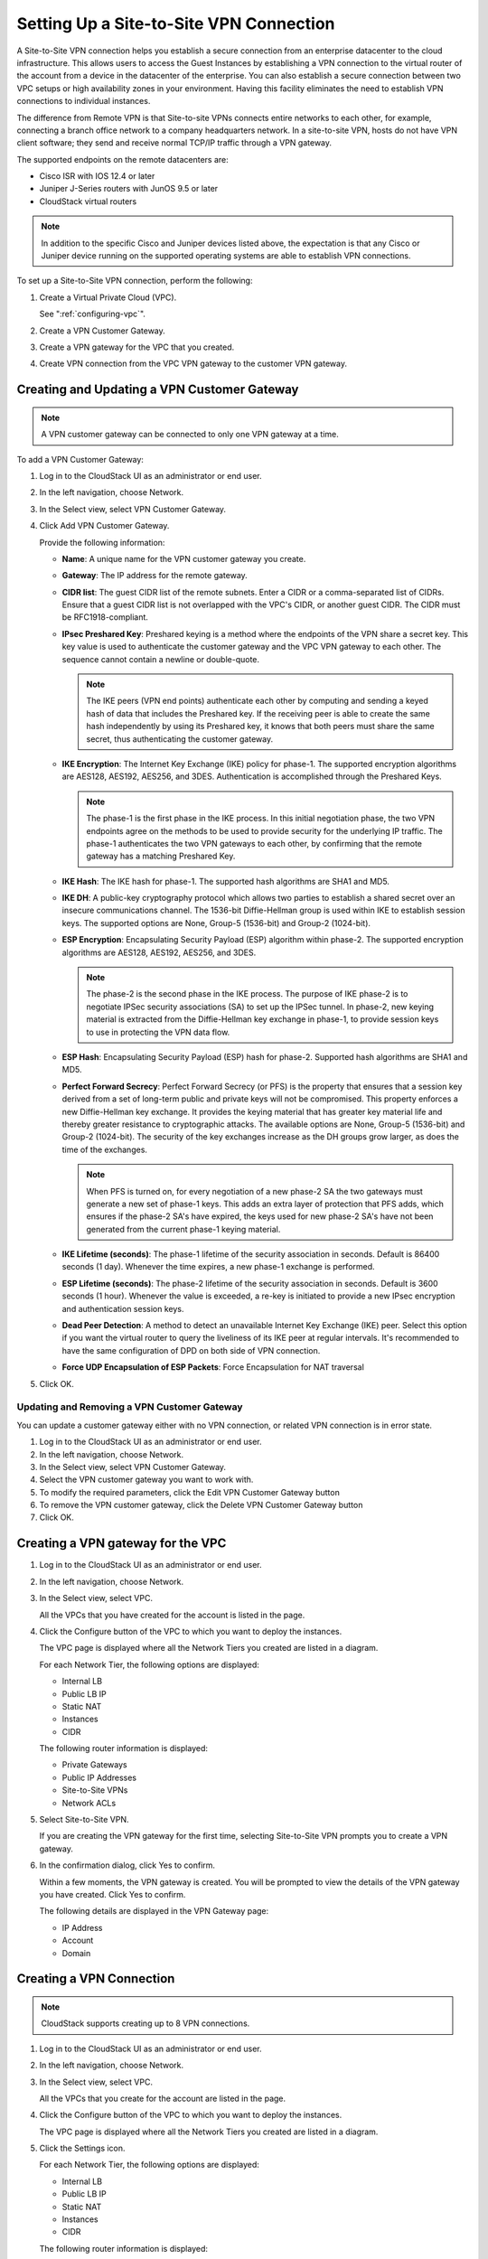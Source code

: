 .. Licensed to the Apache Software Foundation (ASF) under one
   or more contributor license agreements.  See the NOTICE file
   distributed with this work for additional information#
   regarding copyright ownership.  The ASF licenses this file
   to you under the Apache License, Version 2.0 (the
   "License"); you may not use this file except in compliance
   with the License.  You may obtain a copy of the License at
   http://www.apache.org/licenses/LICENSE-2.0
   Unless required by applicable law or agreed to in writing,
   software distributed under the License is distributed on an
   "AS IS" BASIS, WITHOUT WARRANTIES OR CONDITIONS OF ANY
   KIND, either express or implied.  See the License for the
   specific language governing permissions and limitations
   under the License.

.. _setting-s2s-vpn-conn:

Setting Up a Site-to-Site VPN Connection
~~~~~~~~~~~~~~~~~~~~~~~~~~~~~~~~~~~~~~~~

A Site-to-Site VPN connection helps you establish a secure connection
from an enterprise datacenter to the cloud infrastructure. This allows
users to access the Guest Instances by establishing a VPN connection to the
virtual router of the account from a device in the datacenter of the
enterprise. You can also establish a secure connection between two VPC
setups or high availability zones in your environment. Having this
facility eliminates the need to establish VPN connections to individual
instances.

The difference from Remote VPN is that Site-to-site VPNs connects entire
networks to each other, for example, connecting a branch office network
to a company headquarters network. In a site-to-site VPN, hosts do not
have VPN client software; they send and receive normal TCP/IP traffic
through a VPN gateway.

The supported endpoints on the remote datacenters are:

-  Cisco ISR with IOS 12.4 or later

-  Juniper J-Series routers with JunOS 9.5 or later

-  CloudStack virtual routers

.. note::
   In addition to the specific Cisco and Juniper devices listed above, the
   expectation is that any Cisco or Juniper device running on the supported
   operating systems are able to establish VPN connections.

To set up a Site-to-Site VPN connection, perform the following:

#. Create a Virtual Private Cloud (VPC).

   See ":ref:`configuring-vpc`".

#. Create a VPN Customer Gateway.

#. Create a VPN gateway for the VPC that you created.

#. Create VPN connection from the VPC VPN gateway to the customer VPN
   gateway.


Creating and Updating a VPN Customer Gateway
^^^^^^^^^^^^^^^^^^^^^^^^^^^^^^^^^^^^^^^^^^^^

.. note::
   A VPN customer gateway can be connected to only one VPN gateway at a time.

To add a VPN Customer Gateway:

#. Log in to the CloudStack UI as an administrator or end user.

#. In the left navigation, choose Network.

#. In the Select view, select VPN Customer Gateway.

#. Click Add VPN Customer Gateway.

   |addvpncustomergateway.png|

   Provide the following information:

   -  **Name**: A unique name for the VPN customer gateway you create.

   -  **Gateway**: The IP address for the remote gateway.

   -  **CIDR list**: The guest CIDR list of the remote subnets. Enter a
      CIDR or a comma-separated list of CIDRs. Ensure that a guest CIDR
      list is not overlapped with the VPC's CIDR, or another guest CIDR.
      The CIDR must be RFC1918-compliant.

   -  **IPsec Preshared Key**: Preshared keying is a method where the
      endpoints of the VPN share a secret key. This key value is used to
      authenticate the customer gateway and the VPC VPN gateway to each
      other. The sequence cannot contain a newline or double-quote.

      .. note::
         The IKE peers (VPN end points) authenticate each other by
         computing and sending a keyed hash of data that includes the
         Preshared key. If the receiving peer is able to create the same
         hash independently by using its Preshared key, it knows that both
         peers must share the same secret, thus authenticating the customer
         gateway.

   -  **IKE Encryption**: The Internet Key Exchange (IKE) policy for
      phase-1. The supported encryption algorithms are AES128, AES192,
      AES256, and 3DES. Authentication is accomplished through the
      Preshared Keys.

      .. note::
         The phase-1 is the first phase in the IKE process. In this initial
         negotiation phase, the two VPN endpoints agree on the methods to
         be used to provide security for the underlying IP traffic. The
         phase-1 authenticates the two VPN gateways to each other, by
         confirming that the remote gateway has a matching Preshared Key.

   -  **IKE Hash**: The IKE hash for phase-1. The supported hash
      algorithms are SHA1 and MD5.

   -  **IKE DH**: A public-key cryptography protocol which allows two
      parties to establish a shared secret over an insecure
      communications channel. The 1536-bit Diffie-Hellman group is used
      within IKE to establish session keys. The supported options are
      None, Group-5 (1536-bit) and Group-2 (1024-bit).

   -  **ESP Encryption**: Encapsulating Security Payload (ESP) algorithm
      within phase-2. The supported encryption algorithms are AES128,
      AES192, AES256, and 3DES.

      .. note::
         The phase-2 is the second phase in the IKE process. The purpose of
         IKE phase-2 is to negotiate IPSec security associations (SA) to
         set up the IPSec tunnel. In phase-2, new keying material is
         extracted from the Diffie-Hellman key exchange in phase-1, to
         provide session keys to use in protecting the VPN data flow.

   -  **ESP Hash**: Encapsulating Security Payload (ESP) hash for
      phase-2. Supported hash algorithms are SHA1 and MD5.

   -  **Perfect Forward Secrecy**: Perfect Forward Secrecy (or PFS) is
      the property that ensures that a session key derived from a set of
      long-term public and private keys will not be compromised. This
      property enforces a new Diffie-Hellman key exchange. It provides
      the keying material that has greater key material life and thereby
      greater resistance to cryptographic attacks. The available options
      are None, Group-5 (1536-bit) and Group-2 (1024-bit). The security
      of the key exchanges increase as the DH groups grow larger, as
      does the time of the exchanges.

      .. note::
         When PFS is turned on, for every negotiation of a new phase-2 SA
         the two gateways must generate a new set of phase-1 keys. This
         adds an extra layer of protection that PFS adds, which ensures if
         the phase-2 SA's have expired, the keys used for new phase-2 SA's
         have not been generated from the current phase-1 keying material.

   -  **IKE Lifetime (seconds)**: The phase-1 lifetime of the security
      association in seconds. Default is 86400 seconds (1 day). Whenever
      the time expires, a new phase-1 exchange is performed.

   -  **ESP Lifetime (seconds)**: The phase-2 lifetime of the security
      association in seconds. Default is 3600 seconds (1 hour). Whenever
      the value is exceeded, a re-key is initiated to provide a new
      IPsec encryption and authentication session keys.

   -  **Dead Peer Detection**: A method to detect an unavailable
      Internet Key Exchange (IKE) peer. Select this option if you want
      the virtual router to query the liveliness of its IKE peer at
      regular intervals. It's recommended to have the same configuration
      of DPD on both side of VPN connection.

   -  **Force UDP Encapsulation of ESP Packets**: Force Encapsulation for
      NAT traversal

#. Click OK.


Updating and Removing a VPN Customer Gateway
''''''''''''''''''''''''''''''''''''''''''''

You can update a customer gateway either with no VPN connection, or
related VPN connection is in error state.

#. Log in to the CloudStack UI as an administrator or end user.

#. In the left navigation, choose Network.

#. In the Select view, select VPN Customer Gateway.

#. Select the VPN customer gateway you want to work with.

#. To modify the required parameters, click the Edit VPN Customer
   Gateway button |vpn-edit-icon.png|

#. To remove the VPN customer gateway, click the Delete VPN Customer
   Gateway button |delete.png|

#. Click OK.


Creating a VPN gateway for the VPC
^^^^^^^^^^^^^^^^^^^^^^^^^^^^^^^^^^

#. Log in to the CloudStack UI as an administrator or end user.

#. In the left navigation, choose Network.

#. In the Select view, select VPC.

   All the VPCs that you have created for the account is listed in the
   page.

#. Click the Configure button of the VPC to which you want to deploy the
   instances.

   The VPC page is displayed where all the Network Tiers you created are listed
   in a diagram.

   For each Network Tier, the following options are displayed:

   -  Internal LB

   -  Public LB IP

   -  Static NAT

   -  Instances

   -  CIDR

   The following router information is displayed:

   -  Private Gateways

   -  Public IP Addresses

   -  Site-to-Site VPNs

   -  Network ACLs

#. Select Site-to-Site VPN.

   If you are creating the VPN gateway for the first time, selecting
   Site-to-Site VPN prompts you to create a VPN gateway.

#. In the confirmation dialog, click Yes to confirm.

   Within a few moments, the VPN gateway is created. You will be
   prompted to view the details of the VPN gateway you have created.
   Click Yes to confirm.

   The following details are displayed in the VPN Gateway page:

   -  IP Address

   -  Account

   -  Domain


Creating a VPN Connection
^^^^^^^^^^^^^^^^^^^^^^^^^

.. note:: CloudStack supports creating up to 8 VPN connections.

#. Log in to the CloudStack UI as an administrator or end user.

#. In the left navigation, choose Network.

#. In the Select view, select VPC.

   All the VPCs that you create for the account are listed in the page.

#. Click the Configure button of the VPC to which you want to deploy the
   instances.

   The VPC page is displayed where all the Network Tiers you created are listed
   in a diagram.

#. Click the Settings icon.

   For each Network Tier, the following options are displayed:

   -  Internal LB

   -  Public LB IP

   -  Static NAT

   -  Instances

   -  CIDR

   The following router information is displayed:

   -  Private Gateways

   -  Public IP Addresses

   -  Site-to-Site VPNs

   -  Network ACLs

#. Select Site-to-Site VPN.

   The Site-to-Site VPN page is displayed.

#. From the Select View drop-down, ensure that VPN Connection is
   selected.

#. Click Create VPN Connection.

   The Create VPN Connection dialog is displayed:

   |createvpnconnection.png|

#. Select the desired customer gateway.

#. Select Passive if you want to establish a connection between two VPC
   virtual routers.

   If you want to establish a connection between two VPC virtual
   routers, select Passive only on one of the VPC virtual routers, which
   waits for the other VPC virtual router to initiate the connection. Do
   not select Passive on the VPC virtual router that initiates the
   connection.

#. Click OK to confirm.

   Within a few moments, the VPN Connection is displayed.

   The following information on the VPN connection is displayed:

   -  IP Address

   -  Gateway

   -  State

   -  IPSec Preshared Key

   -  IKE Policy

   -  ESP Policy


Site-to-Site VPN Connection Between VPC Networks
^^^^^^^^^^^^^^^^^^^^^^^^^^^^^^^^^^^^^^^^^^^^^^^^

CloudStack provides you with the ability to establish a site-to-site VPN
connection between CloudStack virtual routers. To achieve that, add a
passive mode Site-to-Site VPN. With this functionality, users can deploy
applications in multiple Availability Zones or VPCs, which can
communicate with each other by using a secure Site-to-Site VPN Tunnel.

This feature is supported on all the hypervisors.

#. Create two VPCs. For example, VPC A and VPC B.

   For more information, see ":ref:`configuring-vpc`".

#. Create VPN gateways on both the VPCs you created.

   For more information, see `"Creating a VPN gateway
   for the VPC" <#creating-a-vpn-gateway-for-the-vpc>`_.

#. Create VPN customer gateway for both the VPCs.

   For more information, see `"Creating and Updating
   a VPN Customer Gateway" <#creating-and-updating-a-vpn-customer-gateway>`_.

#. Enable a VPN connection on VPC A in passive mode.

   For more information, see `"Creating a VPN
   Connection" <#creating-a-vpn-connection>`_.

   Ensure that the customer gateway is pointed to VPC B. The VPN
   connection is shown in the Disconnected state.

#. Enable a VPN connection on VPC B.

   Ensure that the customer gateway is pointed to VPC A. Because virtual
   router of VPC A, in this case, is in passive mode and is waiting for
   the virtual router of VPC B to initiate the connection, VPC B virtual
   router should not be in passive mode.

   The VPN connection is shown in the Disconnected state.

   Creating VPN connection on both the VPCs initiates a VPN connection.
   Wait for few seconds. The default is 30 seconds for both the VPN
   connections to show the Connected state.


Restarting and Removing a VPN Connection
^^^^^^^^^^^^^^^^^^^^^^^^^^^^^^^^^^^^^^^^

#. Log in to the CloudStack UI as an administrator or end user.

#. In the left navigation, choose Network.

#. In the Select view, select VPC.

   All the VPCs that you have created for the account is listed in the
   page.

#. Click the Configure button of the VPC to which you want to deploy the
   instances.

   The VPC page is displayed where all the Network Tiers you created are listed
   in a diagram.

#. Click the Settings icon.

   For each Network Tier, the following options are displayed:

   -  Internal LB

   -  Public LB IP

   -  Static NAT

   -  Instances

   -  CIDR

   The following router information is displayed:

   -  Private Gateways

   -  Public IP Addresses

   -  Site-to-Site VPNs

   -  Network ACLs

#. Select Site-to-Site VPN.

   The Site-to-Site VPN page is displayed.

#. From the Select View drop-down, ensure that VPN Connection is
   selected.

   All the VPN connections you created are displayed.

#. Select the VPN connection you want to work with.

   The Details tab is displayed.

#. To remove a VPN connection, click the Delete VPN connection button
   |remove-vpn.png|

   To restart a VPN connection, click the Reset VPN connection button
   present in the Details tab. |reset-vpn.png|


.. |vpn-icon.png| image:: /_static/images/vpn-icon.png
   :alt: button to enable VPN.
.. |addvpncustomergateway.png| image:: /_static/images/add-vpn-customer-gateway.png
   :alt: adding a customer gateway.
.. |createvpnconnection.png| image:: /_static/images/create-vpn-connection.png
   :alt: creating a VPN connection to the customer gateway.
.. |remove-vpn.png| image:: /_static/images/remove-vpn.png
   :alt: button to remove a VPN connection
.. |reset-vpn.png| image:: /_static/images/reset-vpn.png
   :alt: button to reset a VPN connection
.. |delete.png| image:: /_static/images/delete-button.png
   :alt: button to remove a VPN customer gateway.
.. |vpn-edit-icon.png| image:: /_static/images/edit-icon.png
   :alt: button to edit.
